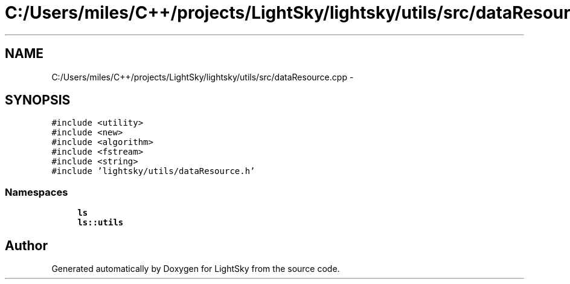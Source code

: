.TH "C:/Users/miles/C++/projects/LightSky/lightsky/utils/src/dataResource.cpp" 3 "Sun Oct 26 2014" "Version Pre-Alpha" "LightSky" \" -*- nroff -*-
.ad l
.nh
.SH NAME
C:/Users/miles/C++/projects/LightSky/lightsky/utils/src/dataResource.cpp \- 
.SH SYNOPSIS
.br
.PP
\fC#include <utility>\fP
.br
\fC#include <new>\fP
.br
\fC#include <algorithm>\fP
.br
\fC#include <fstream>\fP
.br
\fC#include <string>\fP
.br
\fC#include 'lightsky/utils/dataResource\&.h'\fP
.br

.SS "Namespaces"

.in +1c
.ti -1c
.RI " \fBls\fP"
.br
.ti -1c
.RI " \fBls::utils\fP"
.br
.in -1c
.SH "Author"
.PP 
Generated automatically by Doxygen for LightSky from the source code\&.
